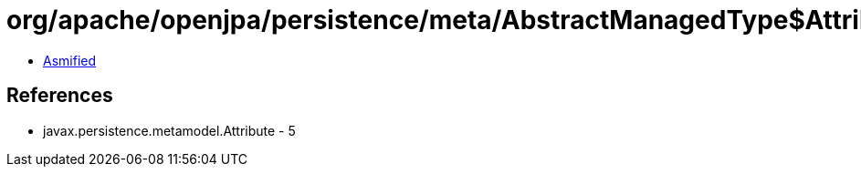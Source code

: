 = org/apache/openjpa/persistence/meta/AbstractManagedType$AttributeTypeFilter.class

 - link:AbstractManagedType$AttributeTypeFilter-asmified.java[Asmified]

== References

 - javax.persistence.metamodel.Attribute - 5
